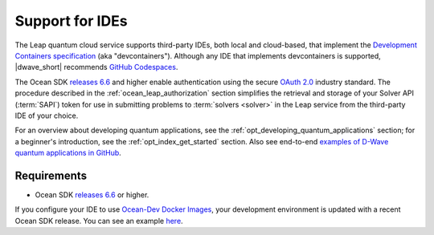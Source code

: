 .. _leap_dev_env:

================
Support for IDEs
================

The Leap quantum cloud service supports third-party IDEs, both local and
cloud-based, that implement the
`Development Containers specification <https://containers.dev/supporting>`_
(aka "devcontainers"). Although any IDE that implements devcontainers
is supported, |dwave_short| recommends
`GitHub Codespaces <https://docs.github.com/codespaces>`_.

The Ocean SDK
`releases 6.6 <https://github.com/dwavesystems/dwave-ocean-sdk/releases/tag/6.6.0>`_
and higher enable authentication using the secure
`OAuth 2.0 <https://oauth.net/2/>`_ industry standard. The procedure described
in the :ref:`ocean_leap_authorization` section simplifies the retrieval and
storage of your Solver API (:term:`SAPI`) token for use in submitting problems
to :term:`solvers <solver>` in the Leap service from the third-party IDE of your
choice.

For an overview about developing quantum applications, see the
:ref:`opt_developing_quantum_applications` section; for a beginner's
introduction, see the :ref:`opt_index_get_started` section. Also see end-to-end
`examples of D-Wave quantum applications in GitHub <https://github.com/dwave-examples>`_.

Requirements
============

*   Ocean SDK
    `releases 6.6 <https://github.com/dwavesystems/dwave-ocean-sdk/releases/tag/6.6.0>`_
    or higher.

If you configure your IDE to use
`Ocean-Dev Docker Images <https://github.com/dwavesystems/ocean-dev-docker>`_,
your development environment is updated with a recent Ocean SDK release.
You can see an example `here <https://github.com/dwave-examples/sudoku>`_.
